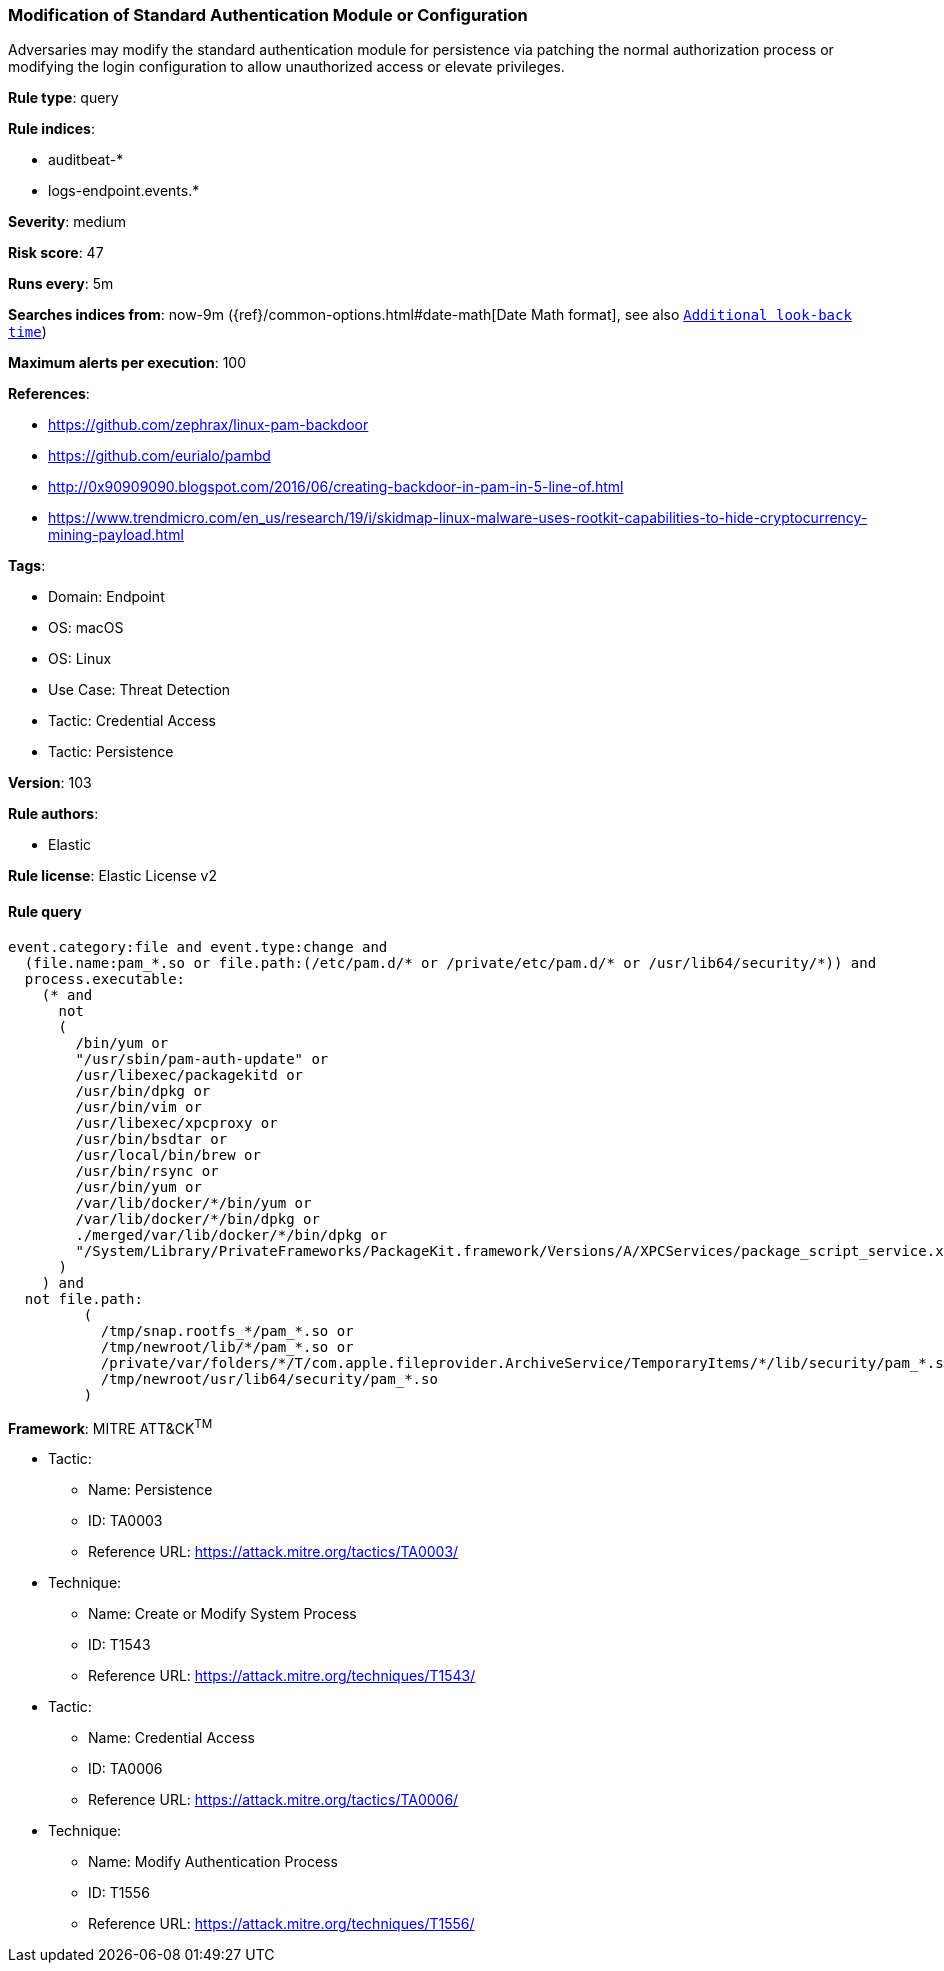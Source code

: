[[modification-of-standard-authentication-module-or-configuration]]
=== Modification of Standard Authentication Module or Configuration

Adversaries may modify the standard authentication module for persistence via patching the normal authorization process or modifying the login configuration to allow unauthorized access or elevate privileges.

*Rule type*: query

*Rule indices*: 

* auditbeat-*
* logs-endpoint.events.*

*Severity*: medium

*Risk score*: 47

*Runs every*: 5m

*Searches indices from*: now-9m ({ref}/common-options.html#date-math[Date Math format], see also <<rule-schedule, `Additional look-back time`>>)

*Maximum alerts per execution*: 100

*References*: 

* https://github.com/zephrax/linux-pam-backdoor
* https://github.com/eurialo/pambd
* http://0x90909090.blogspot.com/2016/06/creating-backdoor-in-pam-in-5-line-of.html
* https://www.trendmicro.com/en_us/research/19/i/skidmap-linux-malware-uses-rootkit-capabilities-to-hide-cryptocurrency-mining-payload.html

*Tags*: 

* Domain: Endpoint
* OS: macOS
* OS: Linux
* Use Case: Threat Detection
* Tactic: Credential Access
* Tactic: Persistence

*Version*: 103

*Rule authors*: 

* Elastic

*Rule license*: Elastic License v2


==== Rule query


[source, js]
----------------------------------
event.category:file and event.type:change and
  (file.name:pam_*.so or file.path:(/etc/pam.d/* or /private/etc/pam.d/* or /usr/lib64/security/*)) and
  process.executable:
    (* and
      not
      (
        /bin/yum or
        "/usr/sbin/pam-auth-update" or
        /usr/libexec/packagekitd or
        /usr/bin/dpkg or
        /usr/bin/vim or
        /usr/libexec/xpcproxy or
        /usr/bin/bsdtar or
        /usr/local/bin/brew or
        /usr/bin/rsync or
        /usr/bin/yum or
        /var/lib/docker/*/bin/yum or
        /var/lib/docker/*/bin/dpkg or
        ./merged/var/lib/docker/*/bin/dpkg or
        "/System/Library/PrivateFrameworks/PackageKit.framework/Versions/A/XPCServices/package_script_service.xpc/Contents/MacOS/package_script_service"
      )
    ) and
  not file.path:
         (
           /tmp/snap.rootfs_*/pam_*.so or
           /tmp/newroot/lib/*/pam_*.so or
           /private/var/folders/*/T/com.apple.fileprovider.ArchiveService/TemporaryItems/*/lib/security/pam_*.so or
           /tmp/newroot/usr/lib64/security/pam_*.so
         )

----------------------------------

*Framework*: MITRE ATT&CK^TM^

* Tactic:
** Name: Persistence
** ID: TA0003
** Reference URL: https://attack.mitre.org/tactics/TA0003/
* Technique:
** Name: Create or Modify System Process
** ID: T1543
** Reference URL: https://attack.mitre.org/techniques/T1543/
* Tactic:
** Name: Credential Access
** ID: TA0006
** Reference URL: https://attack.mitre.org/tactics/TA0006/
* Technique:
** Name: Modify Authentication Process
** ID: T1556
** Reference URL: https://attack.mitre.org/techniques/T1556/
